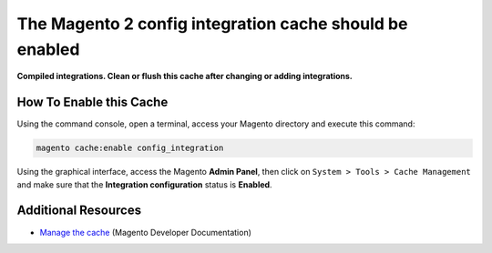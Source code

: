 The Magento 2 config integration cache should be enabled
========================================================

**Compiled integrations. Clean or flush this cache after changing or adding
integrations.**

How To Enable this Cache
------------------------

Using the command console, open a terminal, access your Magento directory and
execute this command:

.. code-block:: bash

    magento cache:enable config_integration

Using the graphical interface, access the Magento **Admin Panel**, then click on
``System > Tools > Cache Management`` and make sure that the **Integration
configuration** status is **Enabled**.

Additional Resources
--------------------

* `Manage the cache`_ (Magento Developer Documentation)

.. _`Manage the cache`: https://devdocs.magento.com/guides/v2.0/config-guide/cli/config-cli-subcommands-cache.html
